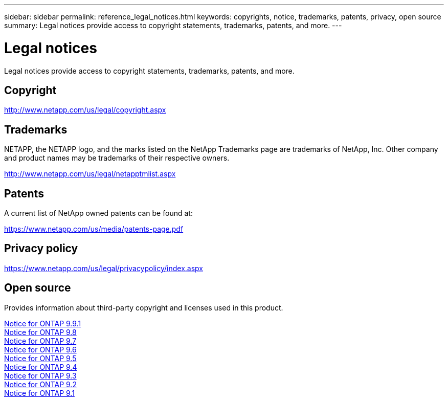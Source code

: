 ---
sidebar: sidebar
permalink: reference_legal_notices.html
keywords: copyrights, notice, trademarks, patents, privacy, open source
summary: Legal notices provide access to copyright statements, trademarks, patents, and more.
---

= Legal notices
:hardbreaks:
:nofooter:
:icons: font
:linkattrs:
:imagesdir: ./media/

[.lead]
Legal notices provide access to copyright statements, trademarks, patents, and more.

== Copyright

http://www.netapp.com/us/legal/copyright.aspx[^]

== Trademarks

NETAPP, the NETAPP logo, and the marks listed on the NetApp Trademarks page are trademarks of NetApp, Inc. Other company and product names may be trademarks of their respective owners.

http://www.netapp.com/us/legal/netapptmlist.aspx[^]

== Patents

A current list of NetApp owned patents can be found at:

https://www.netapp.com/us/media/patents-page.pdf[^]

== Privacy policy

https://www.netapp.com/us/legal/privacypolicy/index.aspx[^]

== Open source

Provides information about third-party copyright and licenses used in this product.

link:https://library.netapp.com/ecm/ecm_download_file/ECMLP2876856[Notice for ONTAP 9.9.1]
link:https://library.netapp.com/ecm/ecm_download_file/ECMLP2873871[Notice for ONTAP 9.8]
link:https://library.netapp.com/ecm/ecm_download_file/ECMLP2860921[Notice for ONTAP 9.7]
link:https://library.netapp.com/ecm/ecm_download_file/ECMLP2855145[Notice for ONTAP 9.6]
link:https://library.netapp.com/ecm/ecm_download_file/ECMLP2850702[Notice for ONTAP 9.5]
link:https://library.netapp.com/ecm/ecm_download_file/ECMLP2844310[Notice for ONTAP 9.4]
link:https://library.netapp.com/ecm/ecm_download_file/ECMLP2839209[Notice for ONTAP 9.3]
link:https://library.netapp.com/ecm/ecm_download_file/ECMLP2702054[Notice for ONTAP 9.2]
link:https://library.netapp.com/ecm/ecm_download_file/ECMLP2516795[Notice for ONTAP 9.1]
